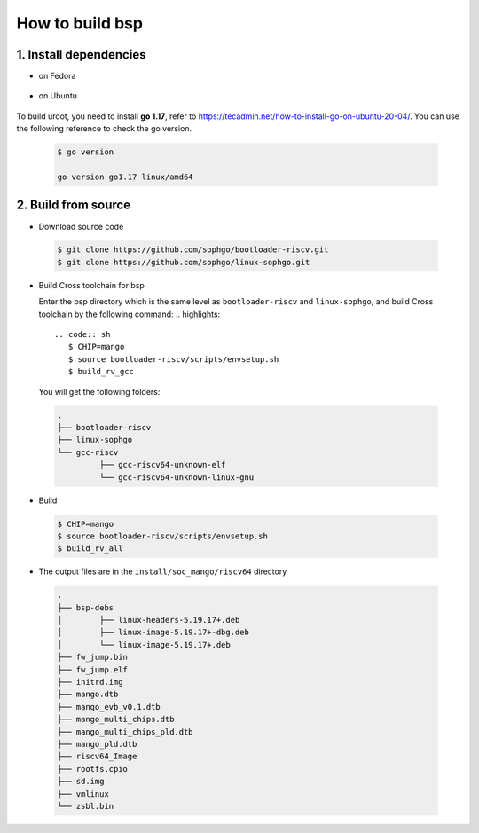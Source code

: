 ================
How to build bsp
================

1. Install dependencies
=======================

-   on Fedora
.. highlights::

   .. code:: sh
      $ sudo dnf install autoconf automake curl python3 libmpc-devel mpfr-devel gmp-devel gawk bison flex texinfo gperf libtool patchutils bc openssl dkms libudev-devel golang-bin zlib-devel  qemu-user-binfmt  qemu-user-static ncurses-devel expat-devel elfutils-libelf-devel pciutils-devel openssl-devel binutils-devel qemu-system-riscv-core
      $ sudo dnf groupinstall "Development Tools" "C Development Tools and Libraries"

-   on Ubuntu
.. highlights::

   .. code:: sh
      $ sudo apt-get install autoconf automake autotools-dev curl python3 libmpc-dev libmpfr-dev libgmp-dev gawk build-essential bison flex texinfo gperf libtool patchutils bc zlib1g-dev libexpat-dev libncurses-dev openssl libiberty-dev libssl-dev dkms libelf-dev libudev-dev libpci-dev golang-go qemu-user-binfmt qemu-system-misc  qemu-user-static

To build uroot, you need to install **go 1.17**, refer to https://tecadmin.net/how-to-install-go-on-ubuntu-20-04/. You can use the following reference to check the go version.


.. highlights::

   .. code:: sh

      $ go version

      go version go1.17 linux/amd64

2. Build from source
====================
-   Download source code

.. highlights::

   .. code:: sh

      $ git clone https://github.com/sophgo/bootloader-riscv.git
      $ git clone https://github.com/sophgo/linux-sophgo.git

- Build Cross toolchain for bsp

  Enter the bsp directory which is the same level as ``bootloader-riscv`` and
  ``linux-sophgo``, and build Cross toolchain by the following command:
  .. highlights::

   .. code:: sh
      $ CHIP=mango
      $ source bootloader-riscv/scripts/envsetup.sh
      $ build_rv_gcc

  You will get the following folders:

.. highlights::

   .. code::

      .
      ├── bootloader-riscv
      ├── linux-sophgo
      └── gcc-riscv
               ├── gcc-riscv64-unknown-elf
               └── gcc-riscv64-unknown-linux-gnu

-  Build

.. highlights::

   .. code:: sh

      $ CHIP=mango
      $ source bootloader-riscv/scripts/envsetup.sh
      $ build_rv_all

-   The output files are in the ``install/soc_mango/riscv64`` directory

   .. code:: sh

      .
      ├── bsp-debs
      │        ├── linux-headers-5.19.17+.deb
      │        ├── linux-image-5.19.17+-dbg.deb
      │        └── linux-image-5.19.17+.deb
      ├── fw_jump.bin
      ├── fw_jump.elf
      ├── initrd.img
      ├── mango.dtb
      ├── mango_evb_v0.1.dtb
      ├── mango_multi_chips.dtb
      ├── mango_multi_chips_pld.dtb
      ├── mango_pld.dtb
      ├── riscv64_Image
      ├── rootfs.cpio
      ├── sd.img
      ├── vmlinux
      └── zsbl.bin
